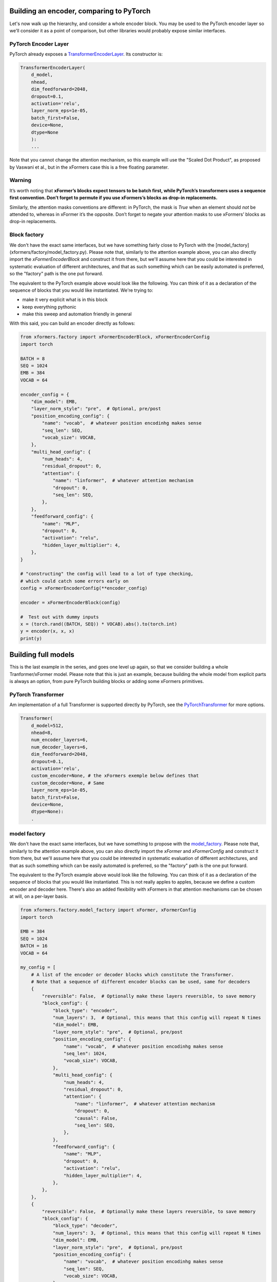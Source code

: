 Building an encoder, comparing to PyTorch
=========================================

Let's now walk up the hierarchy, and consider a whole encoder block. You may be used to the PyTorch encoder layer so we'll consider it as a point of comparison, but other libraries would probably expose similar interfaces.

PyTorch Encoder Layer
---------------------

PyTorch already exposes a TransformerEncoderLayer_. Its constructor is:

.. _TransformerEncoderLayer: https://pytorch.org/docs/stable/generated/torch.nn.TransformerEncoderLayer.html?highlight=encoder#torch.nn.TransformerEncoderLayer

.. code-block:: python

    TransformerEncoderLayer(
        d_model,
        nhead,
        dim_feedforward=2048,
        dropout=0.1,
        activation='relu',
        layer_norm_eps=1e-05,
        batch_first=False,
        device=None,
        dtype=None
        ):
        ...

Note that you cannot change the attention mechanism, so this example will use the "Scaled Dot Product", as proposed by Vaswani et al., but in the xFormers case this is a free floating parameter.

Warning
-------

It’s worth noting that **xFormer’s blocks expect tensors to be batch first, while PyTorch’s transformers uses a sequence first convention. Don’t forget to permute if you use xFormers’s blocks as drop-in replacements.**

Similarly, the attention masks conventions are different: in PyTorch, the mask is *True* when an element should *not* be attended to, whereas in xFormer it’s the opposite. Don’t forget to negate your attention masks to use xFormers’ blocks as drop-in replacements.

Block factory
-------------

We don't have the exact same interfaces, but we have something fairly close to PyTorch with the [model_factory](xformers/factory/model_factory.py). Please note that, similarly to the attention example above, you can also directly import the `xFormerEncoderBlock` and construct it from there, but we'll assume here that you could be interested in systematic evaluation of different architectures, and that as such something which can be easily automated is preferred, so the "factory" path is the one put forward.

The equivalent to the PyTorch example above would look like the following. You can think of it  as a declaration of the sequence of blocks that you would like instantiated. We're trying to:

- make it very explicit what is in this block
- keep everything pythonic
- make this sweep and automation friendly in general

With this said, you can build an encoder directly as follows:

.. code-block:: python

    from xformers.factory import xFormerEncoderBlock, xFormerEncoderConfig
    import torch

    BATCH = 8
    SEQ = 1024
    EMB = 384
    VOCAB = 64

    encoder_config = {
        "dim_model": EMB,
        "layer_norm_style": "pre",  # Optional, pre/post
        "position_encoding_config": {
            "name": "vocab",  # whatever position encodinhg makes sense
            "seq_len": SEQ,
            "vocab_size": VOCAB,
        },
        "multi_head_config": {
            "num_heads": 4,
            "residual_dropout": 0,
            "attention": {
                "name": "linformer",  # whatever attention mechanism
                "dropout": 0,
                "seq_len": SEQ,
            },
        },
        "feedforward_config": {
            "name": "MLP",
            "dropout": 0,
            "activation": "relu",
            "hidden_layer_multiplier": 4,
        },
    }

    # "constructing" the config will lead to a lot of type checking,
    # which could catch some errors early on
    config = xFormerEncoderConfig(**encoder_config)

    encoder = xFormerEncoderBlock(config)

    #  Test out with dummy inputs
    x = (torch.rand((BATCH, SEQ)) * VOCAB).abs().to(torch.int)
    y = encoder(x, x, x)
    print(y)


Building full models
====================


This is the last example in the series, and goes one level up again, so that we consider building a whole Tranformer/xFormer model. Please note that this is just an example, because building the whole model from explicit parts is always an option, from pure PyTorch building blocks or adding some xFormers primitives.

PyTorch Transformer
-------------------

Am implementation of a full Transformer is supported directly by PyTorch, see the PyTorchTransformer_ for more options.

.. _PyTorchTransformer: https://pytorch.org/docs/stable/generated/torch.nn.Transformer.html?highlight=transformer#torch.nn.Transformer

.. code-block:: python

    Transformer(
        d_model=512,
        nhead=8,
        num_encoder_layers=6,
        num_decoder_layers=6,
        dim_feedforward=2048,
        dropout=0.1,
        activation='relu',
        custom_encoder=None, # the xFormers exemple below defines that
        custom_decoder=None, # Same
        layer_norm_eps=1e-05,
        batch_first=False,
        device=None,
        dtype=None):
        .

model factory
-------------

We don't have the exact same interfaces, but we have something to propose with the model_factory_.
Please note that, similarly to the attention example above, you can also directly import the `xFormer` and `xFormerConfig`
and construct it from there, but we'll assume here that you could be interested in systematic evaluation of different architectures,
and that as such something which can be easily automated is preferred, so the "factory" path is the one put forward.

.. _model_factory: https://github.com/facebookresearch/xformers/blob/main/xformers/factory/model_factory.py

The equivalent to the PyTorch example above would look like the following.
You can think of it  as a declaration of the sequence of blocks that you would like instantiated.
This is not really apples to apples, because we define a custom encoder and decoder here.
There's also an added flexibility with xFormers in that attention mechanisms can be chosen at will, on a per-layer basis.

.. code-block:: python

    from xformers.factory.model_factory import xFormer, xFormerConfig
    import torch

    EMB = 384
    SEQ = 1024
    BATCH = 16
    VOCAB = 64

    my_config = [
        # A list of the encoder or decoder blocks which constitute the Transformer.
        # Note that a sequence of different encoder blocks can be used, same for decoders
        {
            "reversible": False,  # Optionally make these layers reversible, to save memory
            "block_config": {
                "block_type": "encoder",
                "num_layers": 3,  # Optional, this means that this config will repeat N times
                "dim_model": EMB,
                "layer_norm_style": "pre",  # Optional, pre/post
                "position_encoding_config": {
                    "name": "vocab",  # whatever position encodinhg makes sense
                    "seq_len": 1024,
                    "vocab_size": VOCAB,
                },
                "multi_head_config": {
                    "num_heads": 4,
                    "residual_dropout": 0,
                    "attention": {
                        "name": "linformer",  # whatever attention mechanism
                        "dropout": 0,
                        "causal": False,
                        "seq_len": SEQ,
                    },
                },
                "feedforward_config": {
                    "name": "MLP",
                    "dropout": 0,
                    "activation": "relu",
                    "hidden_layer_multiplier": 4,
                },
            },
        },
        {
            "reversible": False,  # Optionally make these layers reversible, to save memory
            "block_config": {
                "block_type": "decoder",
                "num_layers": 3,  # Optional, this means that this config will repeat N times
                "dim_model": EMB,
                "layer_norm_style": "pre",  # Optional, pre/post
                "position_encoding_config": {
                    "name": "vocab",  # whatever position encodinhg makes sense
                    "seq_len": SEQ,
                    "vocab_size": VOCAB,
                },
                "multi_head_config_masked": {
                    "num_heads": 4,
                    "residual_dropout": 0,
                    "attention": {
                        "name": "nystrom",  # whatever attention mechanism
                        "dropout": 0,
                        "causal": True,
                        "seq_len": SEQ,
                    },
                },
                "multi_head_config_cross": {
                    "num_heads": 4,
                    "residual_dropout": 0,
                    "attention": {
                        "name": "favor",  # whatever attention mechanism
                        "dropout": 0,
                        "causal": True,
                        "seq_len": SEQ,
                    },
                },
                "feedforward_config": {
                    "name": "MLP",
                    "dropout": 0,
                    "activation": "relu",
                    "hidden_layer_multiplier": 4,
                },
            },
        },
    ]

    # This part of xFormers is entirely type checked and needs a config object,
    # could be changed in the future
    config = xFormerConfig(my_config)
    model = xFormer.from_config(config)

    #  Test out with dummy inputs
    x = (torch.rand((BATCH, SEQ)) * VOCAB).abs().to(torch.int)
    y = model(src=x, tgt=x)
    print(y)


Note that this exposes quite a few more knobs than the PyTorch Transformer interface, but in turn is probably a little more flexible. There are a couple of repeated settings here (dimensions mostly), this is taken care of in the [LRA benchmarking config](benchmarks/LRA/code/config.json)

You can compare the speed and memory use of the vanilla PyTorch Transformer Encoder and an equivalent from xFormers, there is an existing benchmark for that ([see](xformers/benchmarks/benchmark_pytorch_transformer.py)). It can be run with `python3 xformers/benchmarks/benchmark_pytorch_transformer.py`, and returns the loss values for every step along with the training time for a couple of shapes that you can customize. Current results are as follows, on a nVidia V100 (PyTorch 1.9, Triton 1.1, xFormers 0.0.1):

.. code-block:: bash

    --- Transformer training benchmark - runtime ---
    | Units: s | emb 128 - heads 8 | emb 1024 - heads 8 | emb 2048 - heads 8 |
    | -------- | ----------------- | ------------------ | ------------------ |
    | xformers | 0.3               | 0.4                | 0.7                |
    | pytorch  | 0.2               | 0.6                | 0.8                |

    --- Transformer training benchmark - memory use ---
    | Units: MB | emb 128 - heads 8 | emb 1024 - heads 8 | emb 2048 - heads 8 |
    | --------- | ----------------- | ------------------ | ------------------ |
    | xformers  | 89                | 1182               | 2709               |
    | pytorch   | 155               | 1950               | 4117               |
